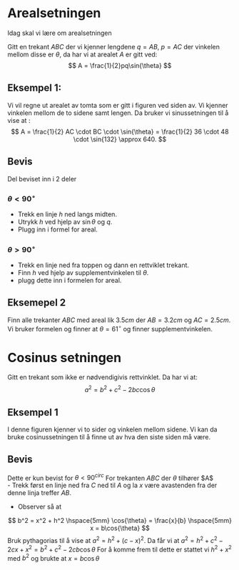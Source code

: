 #+LATEX_CLASS: article 
#+LATEX_HEADER: \usepackage{tikz,wrapfig} \usetikzlibrary{calligraphy,calc,patterns,angles,quotes,decorations.pathreplacing,intersections} \usetikzlibrary{decorations.pathreplacing,calligraphy}
#+OPTIONS: tags:t tasks:t tex:t timestamp:t toc:nil todo:t |:t author:nil date:nil

* Arealsetningen
Idag skal vi lære om arealsetningen

Gitt en trekant $ABC$ der vi kjenner lengdene $q=AB$, $p=AC$ der vinkelen mellom disse er $\theta$, da har vi at arealet $A$ er gitt ved:
\[
A = \frac{1}{2}pq\sin{\theta}
\]
\begin{tikzpicture}
  \draw
    (0,0) coordinate (A) 
    -- (2,3) coordinate (B) node[midway,above,align = center] {$p$}
    -- (5,0) coordinate (C)
    -- cycle  node[midway, above] {$q$}
    pic["$\theta$", draw=red, <->, angle eccentricity=1.4, angle radius=0.8cm]
    {angle=C--A--B};
\end{tikzpicture}


** Eksempel 1:
\begin{figure}[h!]
\centering
\begin{tikzpicture}
  \draw
    (0,0) coordinate (A) node[below] {A}
    -- (2,3) coordinate (C) node[below] {C}
    -- (5,3) coordinate (B) node[below] {B}
    -- cycle
    pic["$\theta = 132^{\circ}$", draw=red, <->, angle eccentricity=1.4, angle radius=0.8cm]
    {angle=A--C--B};
    \draw[decorate,decoration={brace,amplitude=10pt},yshift=0pt,thick] (A) -- (C) node [midway,yshift=12pt, xshift =-12pt]{$36m$};
    \draw[decorate,decoration={brace,amplitude=10pt},yshift=0pt,thick] (C) -- (B) node [midway,yshift=15pt, xshift =0pt]{$48m$};
\end{tikzpicture}
\end{figure}
Vi vil regne ut arealet av tomta som er gitt i figuren ved siden av.
Vi kjenner vinkelen mellom de to sidene samt lengen. Da bruker vi sinussetningen til å vise at :
\[
A = \frac{1}{2} AC \cdot BC \cdot \sin{\theta} = \frac{1}{2} 36 \cdot 48 \cdot \sin{132} \approx 640.
\]
** Bevis
Del beviset inn i 2 deler
*** $\theta < 90^{\circ}$
- Trekk en linje $h$ ned langs midten.
- Utrykk $h$ ved hjelp av $\sin{\theta}$ og $q$.
- Plugg inn i formel for areal.
*** $\theta > 90^{\circ}$
- Trekk en linje ned fra toppen og dann en rettviklet trekant. 
- Finn $h$ ved hjelp av supplementvinkelen til $\theta$.
- plugg dette inn i formelen for areal.
** Eksemepel 2
Finn alle trekanter $ABC$ med areal lik $3.5cm$ der $AB = 3.2cm$ og $AC = 2.5cm$. 
Vi bruker formelen og finner at $\theta = 61^{\circ}$ og finner supplementvinkelen.

* Cosinus setningen
Gitt en trekant som ikke er nødvendigivis rettvinklet. Da har vi at:
\[
a^2 = b^2 + c^2 -2bc \cos{\theta}
\]

** Eksempel 1
\begin{figure}[h!]
\begin{tikzpicture}
  \draw
    (0,0) coordinate (A) 
    -- (2,3) coordinate (B) node[midway,left,align = center] {$36cm$}
    -- (5,3) coordinate (C) node [midway, above] {$48cm$}
    -- cycle
    pic["$\theta=132^{\circ}$", draw=red, <->, angle eccentricity=1.4, angle radius=0.8cm]
    {angle=A--B--C};
\end{tikzpicture}
\end{figure}
I denne figuren kjenner vi to sider og vinkelen mellom sidene. 
Vi kan da bruke cosinussetningen til å finne ut av hva den siste siden må være. 
\begin{align*}
x^2 & = 36^2 + 48^2 -2\cdot 36 \cdot 48 \cdot \cos{132^{\circ}} \approx 5912,5\\
x & = \sqrt{5912,5} \approx 77
\end{align*}

** Bevis
Dette er kun bevist for $\theta <90^{circ}$ For trekanten $ABC$ der $\theta$ tilhører $A$\\ 
- Trekk først en linje ned fra $C$ ned til $A$ og la $x$ være avastenden fra der denne linja treffer $AB$.
- Observer så at 
\[
b^2 = x^2 + h^2 \hspace{5mm} \cos{\theta} = \frac{x}{b} \hspace{5mm} x = b\cos{\theta}
\]
Bruk pythagorias til å vise at $a^2 = h^2 + (c-x)^2$. 
Da får vi at $a^2 = h^2 +c^2 -2cx + x^2 = b^2 +c^2 -2cb\cos{\theta}$ \newline
For å komme frem til dette er stattet vi $h^2 +x^2$ med $b^2$ og brukte at $x=b\cos{\theta}$
